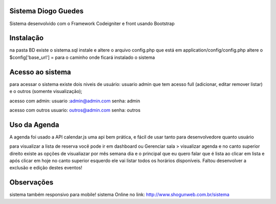 ###################
Sistema Diogo Guedes
###################

Sistema desenvolvido com o Framework Codeigniter e front usando Bootstrap

###################
Instalação
###################

na pasta BD existe o sistema.sql instale e altere o arquivo config.php que está em application/config/config.php altere o $config['base_url'] = para o caminho onde ficará instalado o sistema


###################
Acesso ao sistema
###################

para acessar o sistema existe dois niveis de usuário:
usuario admin que tem acesso full (adicionar, editar remover listar)
e o outros (somente visualização);

acesso com admin: 
usuario :admin@admin.com
senha: admin

acesso com outros
usuario: outros@admin.com
senha: outros

###################
Uso da Agenda
###################

A agenda foi usado a API calendar.js uma api bem prática, e fácil de usar tanto para desenvolvedore quanto usuário

para visualizar a lista de reserva você pode ir em dashboard ou Gerenciar sala > visualizar agenda 
e no canto superior direito existe as opções de visualiazar por mês semana dia e o principal que eu quero falar que é lista ao clicar em lista e após clicar em hoje no canto superior esquerdo ele vai listar todos os horários disponíveis.
Faltou desenvolver a exclusão e edição destes eventos! 

###################
Observações
###################
sistema também responsivo para mobile!
sistema Online no link: http://www.shogunweb.com.br/sistema

